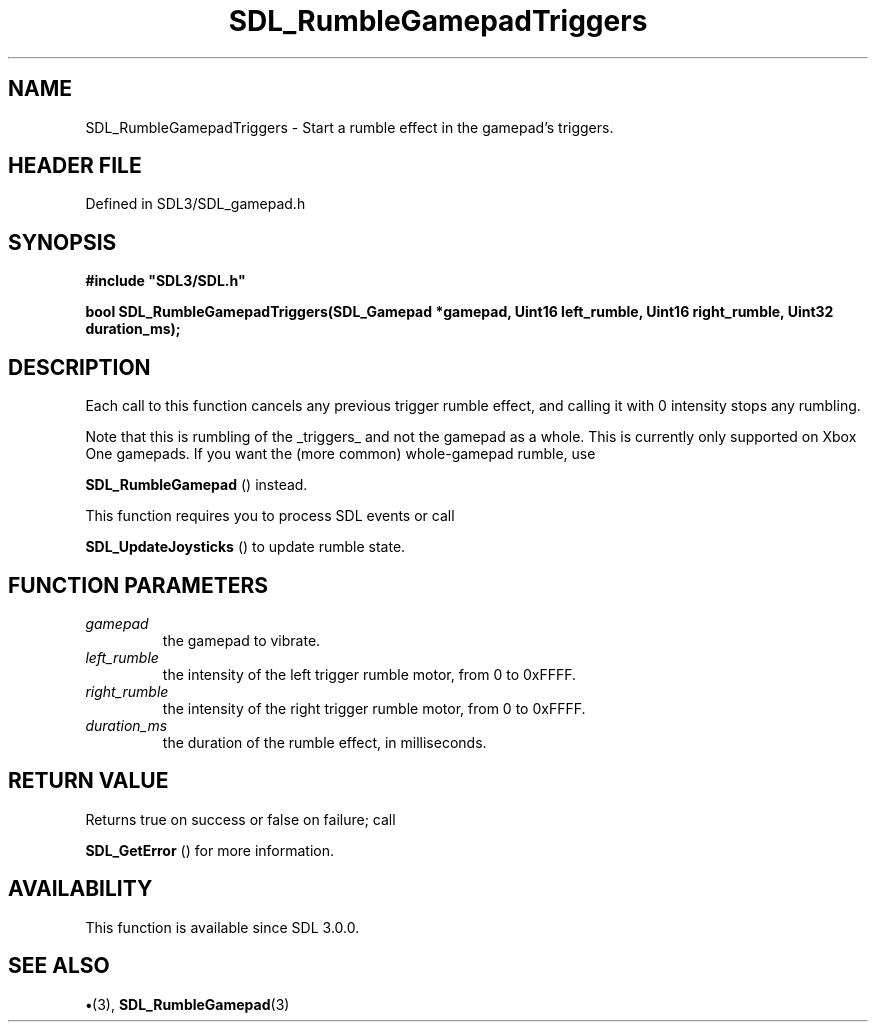 .\" This manpage content is licensed under Creative Commons
.\"  Attribution 4.0 International (CC BY 4.0)
.\"   https://creativecommons.org/licenses/by/4.0/
.\" This manpage was generated from SDL's wiki page for SDL_RumbleGamepadTriggers:
.\"   https://wiki.libsdl.org/SDL_RumbleGamepadTriggers
.\" Generated with SDL/build-scripts/wikiheaders.pl
.\"  revision SDL-preview-3.1.3
.\" Please report issues in this manpage's content at:
.\"   https://github.com/libsdl-org/sdlwiki/issues/new
.\" Please report issues in the generation of this manpage from the wiki at:
.\"   https://github.com/libsdl-org/SDL/issues/new?title=Misgenerated%20manpage%20for%20SDL_RumbleGamepadTriggers
.\" SDL can be found at https://libsdl.org/
.de URL
\$2 \(laURL: \$1 \(ra\$3
..
.if \n[.g] .mso www.tmac
.TH SDL_RumbleGamepadTriggers 3 "SDL 3.1.3" "Simple Directmedia Layer" "SDL3 FUNCTIONS"
.SH NAME
SDL_RumbleGamepadTriggers \- Start a rumble effect in the gamepad's triggers\[char46]
.SH HEADER FILE
Defined in SDL3/SDL_gamepad\[char46]h

.SH SYNOPSIS
.nf
.B #include \(dqSDL3/SDL.h\(dq
.PP
.BI "bool SDL_RumbleGamepadTriggers(SDL_Gamepad *gamepad, Uint16 left_rumble, Uint16 right_rumble, Uint32 duration_ms);
.fi
.SH DESCRIPTION
Each call to this function cancels any previous trigger rumble effect, and
calling it with 0 intensity stops any rumbling\[char46]

Note that this is rumbling of the _triggers_ and not the gamepad as a
whole\[char46] This is currently only supported on Xbox One gamepads\[char46] If you want
the (more common) whole-gamepad rumble, use

.BR SDL_RumbleGamepad
() instead\[char46]

This function requires you to process SDL events or call

.BR SDL_UpdateJoysticks
() to update rumble state\[char46]

.SH FUNCTION PARAMETERS
.TP
.I gamepad
the gamepad to vibrate\[char46]
.TP
.I left_rumble
the intensity of the left trigger rumble motor, from 0 to 0xFFFF\[char46]
.TP
.I right_rumble
the intensity of the right trigger rumble motor, from 0 to 0xFFFF\[char46]
.TP
.I duration_ms
the duration of the rumble effect, in milliseconds\[char46]
.SH RETURN VALUE
Returns true on success or false on failure; call

.BR SDL_GetError
() for more information\[char46]

.SH AVAILABILITY
This function is available since SDL 3\[char46]0\[char46]0\[char46]

.SH SEE ALSO
.BR \(bu (3),
.BR SDL_RumbleGamepad (3)
